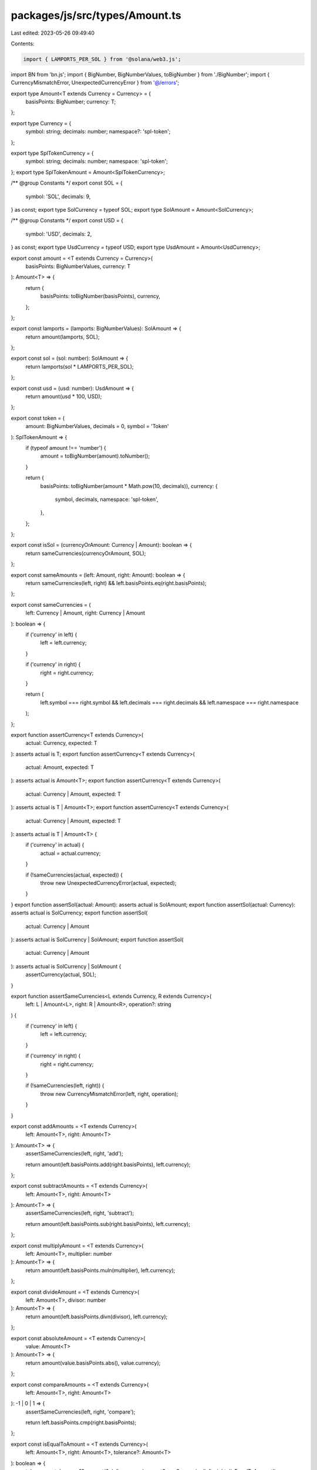 packages/js/src/types/Amount.ts
===============================

Last edited: 2023-05-26 09:49:40

Contents:

.. code-block:: ts

    import { LAMPORTS_PER_SOL } from '@solana/web3.js';
import BN from 'bn.js';
import { BigNumber, BigNumberValues, toBigNumber } from './BigNumber';
import { CurrencyMismatchError, UnexpectedCurrencyError } from '@/errors';

export type Amount<T extends Currency = Currency> = {
  basisPoints: BigNumber;
  currency: T;
};

export type Currency = {
  symbol: string;
  decimals: number;
  namespace?: 'spl-token';
};

export type SplTokenCurrency = {
  symbol: string;
  decimals: number;
  namespace: 'spl-token';
};
export type SplTokenAmount = Amount<SplTokenCurrency>;

/** @group Constants */
export const SOL = {
  symbol: 'SOL',
  decimals: 9,
} as const;
export type SolCurrency = typeof SOL;
export type SolAmount = Amount<SolCurrency>;

/** @group Constants */
export const USD = {
  symbol: 'USD',
  decimals: 2,
} as const;
export type UsdCurrency = typeof USD;
export type UsdAmount = Amount<UsdCurrency>;

export const amount = <T extends Currency = Currency>(
  basisPoints: BigNumberValues,
  currency: T
): Amount<T> => {
  return {
    basisPoints: toBigNumber(basisPoints),
    currency,
  };
};

export const lamports = (lamports: BigNumberValues): SolAmount => {
  return amount(lamports, SOL);
};

export const sol = (sol: number): SolAmount => {
  return lamports(sol * LAMPORTS_PER_SOL);
};

export const usd = (usd: number): UsdAmount => {
  return amount(usd * 100, USD);
};

export const token = (
  amount: BigNumberValues,
  decimals = 0,
  symbol = 'Token'
): SplTokenAmount => {
  if (typeof amount !== 'number') {
    amount = toBigNumber(amount).toNumber();
  }

  return {
    basisPoints: toBigNumber(amount * Math.pow(10, decimals)),
    currency: {
      symbol,
      decimals,
      namespace: 'spl-token',
    },
  };
};

export const isSol = (currencyOrAmount: Currency | Amount): boolean => {
  return sameCurrencies(currencyOrAmount, SOL);
};

export const sameAmounts = (left: Amount, right: Amount): boolean => {
  return sameCurrencies(left, right) && left.basisPoints.eq(right.basisPoints);
};

export const sameCurrencies = (
  left: Currency | Amount,
  right: Currency | Amount
): boolean => {
  if ('currency' in left) {
    left = left.currency;
  }

  if ('currency' in right) {
    right = right.currency;
  }

  return (
    left.symbol === right.symbol &&
    left.decimals === right.decimals &&
    left.namespace === right.namespace
  );
};

export function assertCurrency<T extends Currency>(
  actual: Currency,
  expected: T
): asserts actual is T;
export function assertCurrency<T extends Currency>(
  actual: Amount,
  expected: T
): asserts actual is Amount<T>;
export function assertCurrency<T extends Currency>(
  actual: Currency | Amount,
  expected: T
): asserts actual is T | Amount<T>;
export function assertCurrency<T extends Currency>(
  actual: Currency | Amount,
  expected: T
): asserts actual is T | Amount<T> {
  if ('currency' in actual) {
    actual = actual.currency;
  }

  if (!sameCurrencies(actual, expected)) {
    throw new UnexpectedCurrencyError(actual, expected);
  }
}
export function assertSol(actual: Amount): asserts actual is SolAmount;
export function assertSol(actual: Currency): asserts actual is SolCurrency;
export function assertSol(
  actual: Currency | Amount
): asserts actual is SolCurrency | SolAmount;
export function assertSol(
  actual: Currency | Amount
): asserts actual is SolCurrency | SolAmount {
  assertCurrency(actual, SOL);
}

export function assertSameCurrencies<L extends Currency, R extends Currency>(
  left: L | Amount<L>,
  right: R | Amount<R>,
  operation?: string
) {
  if ('currency' in left) {
    left = left.currency;
  }

  if ('currency' in right) {
    right = right.currency;
  }

  if (!sameCurrencies(left, right)) {
    throw new CurrencyMismatchError(left, right, operation);
  }
}

export const addAmounts = <T extends Currency>(
  left: Amount<T>,
  right: Amount<T>
): Amount<T> => {
  assertSameCurrencies(left, right, 'add');

  return amount(left.basisPoints.add(right.basisPoints), left.currency);
};

export const subtractAmounts = <T extends Currency>(
  left: Amount<T>,
  right: Amount<T>
): Amount<T> => {
  assertSameCurrencies(left, right, 'subtract');

  return amount(left.basisPoints.sub(right.basisPoints), left.currency);
};

export const multiplyAmount = <T extends Currency>(
  left: Amount<T>,
  multiplier: number
): Amount<T> => {
  return amount(left.basisPoints.muln(multiplier), left.currency);
};

export const divideAmount = <T extends Currency>(
  left: Amount<T>,
  divisor: number
): Amount<T> => {
  return amount(left.basisPoints.divn(divisor), left.currency);
};

export const absoluteAmount = <T extends Currency>(
  value: Amount<T>
): Amount<T> => {
  return amount(value.basisPoints.abs(), value.currency);
};

export const compareAmounts = <T extends Currency>(
  left: Amount<T>,
  right: Amount<T>
): -1 | 0 | 1 => {
  assertSameCurrencies(left, right, 'compare');

  return left.basisPoints.cmp(right.basisPoints);
};

export const isEqualToAmount = <T extends Currency>(
  left: Amount<T>,
  right: Amount<T>,
  tolerance?: Amount<T>
): boolean => {
  tolerance = tolerance ?? amount(0, left.currency);
  assertSameCurrencies(left, right, 'isEqualToAmount');
  assertSameCurrencies(left, tolerance, 'isEqualToAmount');

  const delta = absoluteAmount(subtractAmounts(left, right));

  return isLessThanOrEqualToAmount(delta, tolerance);
};

export const isLessThanAmount = <T extends Currency>(
  left: Amount<T>,
  right: Amount<T>
): boolean => compareAmounts(left, right) < 0;

export const isLessThanOrEqualToAmount = <T extends Currency>(
  left: Amount<T>,
  right: Amount<T>
): boolean => compareAmounts(left, right) <= 0;

export const isGreaterThanAmount = <T extends Currency>(
  left: Amount<T>,
  right: Amount<T>
): boolean => compareAmounts(left, right) > 0;

export const isGreaterThanOrEqualToAmount = <T extends Currency>(
  left: Amount<T>,
  right: Amount<T>
): boolean => compareAmounts(left, right) >= 0;

export const isZeroAmount = (value: Amount): boolean =>
  compareAmounts(value, amount(0, value.currency)) === 0;

export const isPositiveAmount = (value: Amount): boolean =>
  compareAmounts(value, amount(0, value.currency)) >= 0;

export const isNegativeAmount = (value: Amount): boolean =>
  compareAmounts(value, amount(0, value.currency)) < 0;

export const formatAmount = (value: Amount): string => {
  if (value.currency.decimals === 0) {
    return `${value.currency.symbol} ${value.basisPoints.toString()}`;
  }

  const power = new BN(10).pow(new BN(value.currency.decimals));
  const basisPoints = value.basisPoints as unknown as BN & {
    divmod: (other: BN) => { div: BN; mod: BN };
  };

  const { div, mod } = basisPoints.divmod(power);
  const units = `${div.toString()}.${mod
    .abs()
    .toString(10, value.currency.decimals)}`;

  return `${value.currency.symbol} ${units}`;
};


